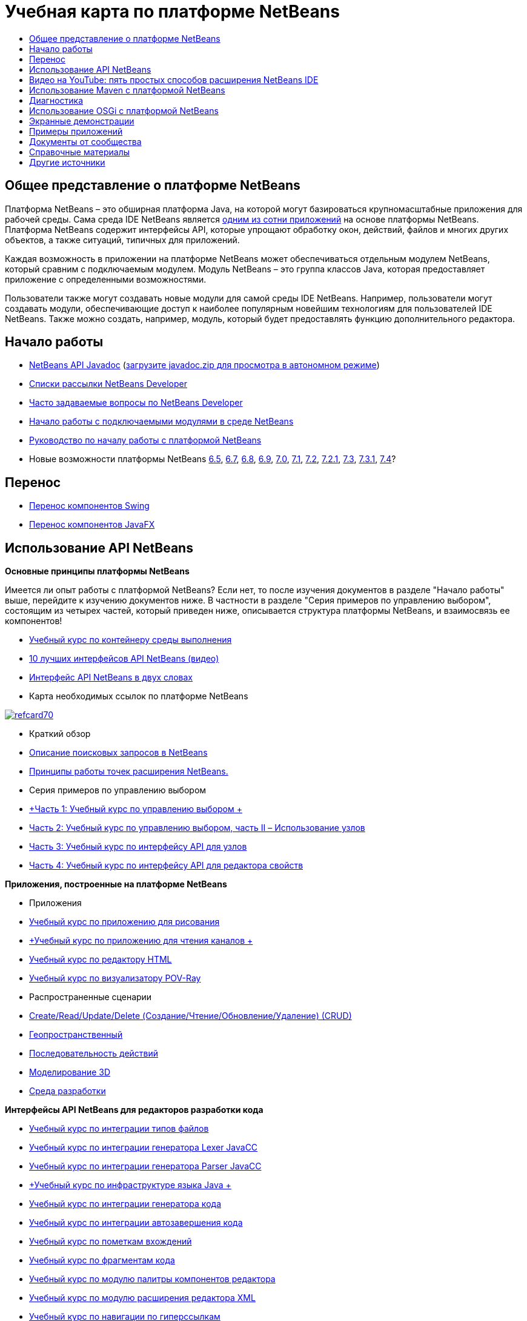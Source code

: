 // 
//     Licensed to the Apache Software Foundation (ASF) under one
//     or more contributor license agreements.  See the NOTICE file
//     distributed with this work for additional information
//     regarding copyright ownership.  The ASF licenses this file
//     to you under the Apache License, Version 2.0 (the
//     "License"); you may not use this file except in compliance
//     with the License.  You may obtain a copy of the License at
// 
//       http://www.apache.org/licenses/LICENSE-2.0
// 
//     Unless required by applicable law or agreed to in writing,
//     software distributed under the License is distributed on an
//     "AS IS" BASIS, WITHOUT WARRANTIES OR CONDITIONS OF ANY
//     KIND, either express or implied.  See the License for the
//     specific language governing permissions and limitations
//     under the License.
//

= Учебная карта по платформе NetBeans
:jbake-type: tutorial
:jbake-tags: tutorials 
:markup-in-source: verbatim,quotes,macros
:jbake-status: published
:icons: font
:syntax: true
:source-highlighter: pygments
:toc: left
:toc-title:
:description: Учебная карта по платформе NetBeans - Apache NetBeans
:keywords: Apache NetBeans, Tutorials, Учебная карта по платформе NetBeans


== Общее представление о платформе NetBeans

Платформа NetBeans – это обширная платформа Java, на которой могут базироваться крупномасштабные приложения для рабочей среды. Сама среда IDE NetBeans является link:http://platform.netbeans.org/screenshots.html[+одним из сотни приложений+] на основе платформы NetBeans. Платформа NetBeans содержит интерфейсы API, которые упрощают обработку окон, действий, файлов и многих других объектов, а также ситуаций, типичных для приложений.

Каждая возможность в приложении на платформе NetBeans может обеспечиваться отдельным модулем NetBeans, который сравним с подключаемым модулем. Модуль NetBeans – это группа классов Java, которая предоставляет приложение с определенными возможностями.

Пользователи также могут создавать новые модули для самой среды IDE NetBeans. Например, пользователи могут создавать модули, обеспечивающие доступ к наиболее популярным новейшим технологиям для пользователей IDE NetBeans. Также можно создать, например, модуль, который будет предоставлять функцию дополнительного редактора.

== Начало работы

* link:http://bits.netbeans.org/dev/javadoc/[+NetBeans API Javadoc+] (link:https://netbeans.org/downloads/zip.html[+загрузите javadoc.zip для просмотра в автономном режиме+])
* link:https://netbeans.org/projects/platform/lists/dev/archive[+Списки рассылки NetBeans Developer+]
* link:http://wiki.netbeans.org/NetBeansDeveloperFAQ[+Часто задаваемые вопросы по NetBeans Developer+]
* link:https://netbeans.apache.org/tutorials/nbm-google.html[+Начало работы с подключаемыми модулями в среде NetBeans+]
* link:https://netbeans.apache.org/tutorials/nbm-quick-start.html[+Руководство по началу работы с платформой NetBeans+]
* Новые возможности платформы NetBeans link:http://platform.netbeans.org/whatsnew/65.html[+6.5+], link:http://platform.netbeans.org/whatsnew/67.html[+6.7+], link:http://platform.netbeans.org/whatsnew/68.html[+6.8+], link:http://platform.netbeans.org/whatsnew/69.html[+6.9+], link:http://platform.netbeans.org/whatsnew/70.html[+7.0+], link:http://platform.netbeans.org/whatsnew/71.html[+7.1+], link:http://platform.netbeans.org/whatsnew/72.html[+7.2+], link:http://bits.netbeans.org/7.2.1/javadoc/apichanges.html[+7.2.1+], link:http://bits.netbeans.org/7.3/javadoc/apichanges.html[+7.3+], link:http://bits.netbeans.org/7.3.1/javadoc/apichanges.html[+7.3.1+], link:http://bits.netbeans.org/7.4/javadoc/apichanges.html[+7.4+]?

== Перенос

* link:https://netbeans.apache.org/tutorials/nbm-porting-basic.html[+Перенос компонентов Swing+]
* link:https://netbeans.apache.org/tutorials/nbm-javafx.html[+Перенос компонентов JavaFX+]

== Использование API NetBeans

*Основные принципы платформы NetBeans*

Имеется ли опыт работы с платформой NetBeans? Если нет, то после изучения документов в разделе "Начало работы" выше, перейдите к изучению документов ниже. В частности в разделе "Серия примеров по управлению выбором", состоящим из четырех частей, который приведен ниже, описывается структура платформы NetBeans, и взаимосвязь ее компонентов!

* link:https://netbeans.apache.org/tutorials/nbm-runtime-container.html[+Учебный курс по контейнеру среды выполнения+]
* link:https://netbeans.apache.org/tutorials/nbm-10-top-apis.html[+10 лучших интерфейсов API NetBeans (видео)+]
* link:http://wiki.netbeans.org/NbmIdioms[+Интерфейс API NetBeans в двух словах+]
* Карта необходимых ссылок по платформе NetBeans

image::../../images_www/screenshots/platform/refcard70.png[role="left", link="http://refcardz.dzone.com/refcardz/netbeans-platform-70"]

* Краткий обзор
* link:http://netbeans.dzone.com/articles/netbeans-lookups-explained[+Описание поисковых запросов в NetBeans+]
* link:http://netbeans.dzone.com/news/netbeans-extension-points[+Принципы работы точек расширения NetBeans.+]
* Серия примеров по управлению выбором
* link:https://netbeans.apache.org/tutorials/nbm-selection-1.html[+Часть 1: Учебный курс по управлению выбором +]
* link:https://netbeans.apache.org/tutorials/nbm-selection-2.html[+Часть 2: Учебный курс по управлению выбором, часть II – Использование узлов+]
* link:https://netbeans.apache.org/tutorials/nbm-nodesapi2.html[+Часть 3: Учебный курс по интерфейсу API для узлов+]
* link:https://netbeans.apache.org/tutorials/nbm-property-editors.html[+Часть 4: Учебный курс по интерфейсу API для редактора свойств+]

*Приложения, построенные на платформе NetBeans*

* Приложения
* link:https://netbeans.apache.org/tutorials/nbm-paintapp.html[+Учебный курс по приложению для рисования+]
* link:https://netbeans.apache.org/tutorials/nbm-feedreader.html[+Учебный курс по приложению для чтения каналов +]
* link:https://netbeans.apache.org/tutorials/nbm-htmleditor.html[+Учебный курс по редактору HTML+]
* link:https://netbeans.apache.org/tutorials/nbm-povray-1.html[+Учебный курс по визуализатору POV-Ray+]
* Распространенные сценарии
* link:https://netbeans.apache.org/tutorials/nbm-crud.html[+Create/Read/Update/Delete (Создание/Чтение/Обновление/Удаление) (CRUD)+]
* link:https://netbeans.apache.org/tutorials/nbm-geospatial.html[+Геопространственный+]
* link:https://netbeans.apache.org/tutorials/nbm-workflow.html[+Последовательность действий+]
* link:https://netbeans.apache.org/tutorials/nbm-3d.html[+Моделирование 3D+]
* link:https://netbeans.apache.org/tutorials/nbm-ide.html[+Среда разработки+]

*Интерфейсы API NetBeans для редакторов разработки кода*

* link:https://netbeans.apache.org/tutorials/nbm-filetype.html[+Учебный курс по интеграции типов файлов+]
* link:https://netbeans.apache.org/tutorials/nbm-javacc-lexer.html[+Учебный курс по интеграции генератора Lexer JavaCC+]
* link:https://netbeans.apache.org/tutorials/nbm-javacc-parser.html[+Учебный курс по интеграции генератора Parser JavaCC+]
* link:https://netbeans.apache.org/tutorials/nbm-copyfqn.html[+Учебный курс по инфраструктуре языка Java +]
* link:https://netbeans.apache.org/tutorials/nbm-code-generator.html[+Учебный курс по интеграции генератора кода+]
* link:https://netbeans.apache.org/tutorials/nbm-code-completion.html[+Учебный курс по интеграции автозавершения кода+]
* link:https://netbeans.apache.org/tutorials/nbm-mark-occurrences.html[+Учебный курс по пометкам вхождений+]
* link:https://netbeans.apache.org/tutorials/nbm-palette-api1.html[+Учебный курс по фрагментам кода+]
* link:https://netbeans.apache.org/tutorials/nbm-palette-api2.html[+Учебный курс по модулю палитры компонентов редактора+]
* link:https://netbeans.apache.org/tutorials/nbm-xmleditor.html[+Учебный курс по модулю расширения редактора XML+]
* link:https://netbeans.apache.org/tutorials/nbm-hyperlink.html[+Учебный курс по навигации по гиперссылкам+]
* link:https://netbeans.apache.org/tutorials/nbm-java-hint.html[+Учебный курс по подсказкам Java+]
* link:https://netbeans.apache.org/tutorials/nbm-code-template.html[+Учебный курс по шаблонам кода+]

*Интерфейсы API NetBeans для отображения данных*

* link:https://netbeans.apache.org/tutorials/nbm-visual_library.html[+Учебный курс по Visual Library+]
* link:https://netbeans.apache.org/tutorials/nbm-quick-start-visual.html[+Учебный курс по Visual Library для приложений Java+]
* link:http://tdamir.blogspot.com/2007/12/ddl-visualizer-visualize-sql-script.html[+Визуализация сценариев SQL с платформой NetBeans+]
* link:http://wiki.netbeans.org/VisualDatabaseExplorer[+Визуальный проводник баз данных для среды NetBeans+]
* link:http://java.dzone.com/news/how-create-visual-applications[+Процедура создания визуальных приложений, написанных на Java+]
* link:http://java.dzone.com/news/how-add-resize-functionality-v[+Процедура добавления функции изменения размера к визуальным приложениям, написанным на Java +]
* link:https://netbeans.org/community/magazine/html/04/visuallibrary.html[+Творческое использование Visual Library+]

*Прочие учебные курсы по платформе NetBeans*

_(упорядочены по алфавиту)_

* link:https://netbeans.apache.org/tutorials/nbm-filetemplates.html[+Учебный курс по созданию модулей шаблонов файлов+]
* link:https://netbeans.apache.org/tutorials/nbm-nbi.html[+Учебный курс по интеграции средства установки+]
* link:https://netbeans.apache.org/tutorials/nbm-options.html[+Учебный курс по модулю параметров окна+]
* link:https://netbeans.apache.org/tutorials/nbm-projectsamples.html[+Учебный курс по модулю добавления примера проекта+]
* link:https://netbeans.apache.org/tutorials/nbm-projectextension.html[+Учебный курс по модулю расширения типа проекта+]
* link:https://netbeans.apache.org/tutorials/nbm-projecttype.html[+Учебный курс по модулю типа проекта+]
* link:https://netbeans.apache.org/tutorials/nbm-propertyeditors-integration.html[+Учебный курс по интеграции редактора свойств+]
* link:https://netbeans.apache.org/tutorials/nbm-quick-search.html[+Учебный курс по интеграции быстрого поиска+]
* link:https://netbeans.apache.org/tutorials/nbm-ribbonbar.html[+Учебный курс по ленточной панели инструментов+]
* link:https://netbeans.apache.org/tutorials/nbm-nodesapi.html[+Учебный курс по системным свойствам модуля+]
* link:https://netbeans.apache.org/tutorials/nbm-wizard.html[+Курс по использованию модуля Wizard+]

*Командная строка*

* link:https://netbeans.apache.org/tutorials/nbm-ant.html[+Ant+]
* link:https://netbeans.apache.org/tutorials/nbm-maven-commandline.html[+Maven+]

== Видео на YouTube: пять простых способов расширения NetBeans IDE

image::../../images_www/screenshots/platform/five-easy-extend.png[role="left", link="http://www.youtube.com/watch?v=h4k5JpluJM8"]image::https://netbeans.org/images_www/v6/trails/trails-box-br.png[] image::https://netbeans.org/images_www/v6/trails/trails-box-bl.png[]image::https://netbeans.org/images_www/v6/trails/trails-box-tr.png[] image::https://netbeans.org/images_www/v6/trails/trails-box-tl.png[]

== Использование Maven с платформой NetBeans

* Введение
* link:http://wiki.netbeans.org/MavenBestPractices[+Испытанные приемы Maven в IDE NetBeans+]
* link:http://mojo.codehaus.org/nbm-maven-plugin/[+О подключаемых модулях Maven на платформе NetBeans+]
* Учебные курсы по платформе NetBeans
* link:https://netbeans.apache.org/tutorials/nbm-maven-commandline.html[+Учебный курс по командной строке Maven для платформы NetBeans+]
* link:https://netbeans.apache.org/tutorials/nbm-maven-quickstart.html[+Руководство по началу работы с платформой NetBeans с использованием Maven+]
* link:https://netbeans.apache.org/tutorials/nbm-maven-modulesingle.html[+Учебный курс по типам файлов на платформе NetBeans с использованием Maven+]
* link:https://netbeans.apache.org/tutorials/nbm-maven-modulesuite.html[+Учебный курс по выбору платформы NetBeans с использованием Maven+]
* link:https://netbeans.apache.org/tutorials/nbm-maven-crud.html[+Учебный курс по операциям CRUD на платформе NetBeans с использованием Maven+]
* Прочее
* link:http://blogs.oracle.com/geertjan/entry/mavenized_netbeans_platform_runtime_container[+Контейнер среды выполнения на платформе NetBeans с использованием Maven+]
* link:http://netbeans.dzone.com/how-create-maven-nb-project-type[+Создание пользовательских типов проектов с помощью Maven и платформы NetBeans+]
* link:http://netbeans.dzone.com/nb-how-create-javahelp-mavenized[+Создание JavaHelp с помощью Maven и платформы NetBeans+]
* link:http://netbeans.dzone.com/videos/screencast-maven-and-netbeans[+Экранная демонстрация: Maven и платформа NetBeans+]

== Диагностика

* link:https://netbeans.apache.org/tutorials/nbm-test.html[+Учебный курс по инфраструктуре тестирования платформы NetBeans+]
* link:https://netbeans.apache.org/tutorials/nbm-gesture.html[+Учебный курс по инфраструктуре набора жестов для платформы NetBeans+]

== Использование OSGi с платформой NetBeans

* link:https://netbeans.apache.org/tutorials/nbm-osgi-quickstart.html[+Руководство по началу работы с платформой NetBeans с использованием OSGi+]
* link:https://netbeans.apache.org/tutorials/nbm-emf.html[+Руководство по интеграцию EMF платформы NetBeans+]

== Экранные демонстрации

* link:http://netbeans.dzone.com/videos/free-netbeans-platform-crash[+Видео: бесплатный ускоренный курс по работе с платформой NetBeans+]
* link:https://netbeans.apache.org/tutorials/nbm-10-top-apis.html[+Видео: 10 лучших интерфейсов API NetBeans+]

== Примеры приложений

* link:http://apress.com/book/downloadfile/4393[+Примеры из книги "Полное руководство по платформе NetBeans"+]
* link:https://netbeans.org/kb/samples/feedreader.html?me=6&su=1[+Приложение для чтения каналов RSS+]
* link:https://netbeans.org/kb/samples/paint-application.html?me=6&su=2[+Приложение для рисования+]

== Документы от сообщества

* link:http://wiki.netbeans.org/wiki/view/VisualDatabaseExplorer[+Визуальный проводник баз данных для среды NetBeans+], Тони Эппл (Toni Epple)
* link:http://tdamir.blogspot.com/2007/12/ddl-visualizer-visualize-sql-script.html[+DDL Visualizer: визуализация сценария SQL с помощью NetBeans+], Дамир Тесанович (Damir Tesanovic)
* link:http://blogs.kiyut.com/tonny/2007/10/18/customize-netbeans-platform-splash-screen-and-about-dialog/[+Настройка экрана заставки и диалогового окна с информацией о приложении+], Тони Кохар (Tonny Kohar)
* link:http://wiki.netbeans.org/wiki/view/AddingMRUList[+Создание списка последних использованных файлов+], Тони Кохар (Tonny Kohar)
* link:http://wiki.netbeans.org/wiki/view/TranslateNetbeansModule[+Перевод модуля NetBeans+], Мишель Грачиано (Michel Graciano)
* link:http://netbeans.dzone.com/tips/quickstart-guide-language-supp[+Быстрый запуск: создание инструментов работы с языками в IDE NetBeans+] (автор Джорди Р. (Jordi R.)) Cardona

== Справочные материалы

*Официальные справочные материалы по платформе NetBeans*

* link:http://bits.netbeans.org/dev/javadoc/index.html[+Документация Javadoc по интерфейсам API в среде NetBeans+]
* link:http://bits.netbeans.org/dev/javadoc/org-openide-modules/org/openide/modules/doc-files/api.html[+Системный интерфейс API для модулей+]

* link:http://bits.netbeans.org/dev/javadoc/org-openide-windows/org/openide/windows/doc-files/api.html[+Системный интерфейс API для окон+]

* link:http://bits.netbeans.org/dev/javadoc/org-openide-filesystems/org/openide/filesystems/doc-files/api.html[+Интерфейс API для файловых систем+]

* link:http://bits.netbeans.org/dev/javadoc/org-openide-loaders/org/openide/loaders/doc-files/api.html[+Интерфейс API для систем данных+]

* link:http://bits.netbeans.org/dev/javadoc/org-openide-nodes/org/openide/nodes/doc-files/api.html[+Интерфейс API для узлов+]

* link:http://bits.netbeans.org/dev/javadoc/org-openide-explorer/org/openide/explorer/doc-files/api.html[+Интерфейс API для обозревателя+]

* link:http://bits.netbeans.org/dev/javadoc/org-openide-explorer/org/openide/explorer/doc-files/propertyViewCustomization.html[+Настройка таблицы стилей+]

* link:http://bits.netbeans.org/dev/javadoc/org-netbeans-api-visual/org/netbeans/api/visual/widget/doc-files/documentation.html[+Интерфейс API для визуальной библиотеки+]

* link:http://bits.netbeans.org/netbeans/trunk/javadoc/org-openide-util/org/openide/util/doc-files/api.html[+Интерфейс API для средств+]

* link:http://bits.netbeans.org/dev/javadoc/layers.html[+Описание регистрации слоев в интерфейсах API среды NetBeans+]
* link:http://bits.netbeans.org/dev/javadoc/apichanges.html[+Последние изменения в интерфейсе API NetBeans+]

== Другие источники

*Статьи сетевого журнала*

* link:http://java.sun.com/developer/technicalArticles/javase/extensible/index.html[+Создание расширяемых приложений с помощью платформы Java+]
* link:http://java.dzone.com/news/how-create-pluggable-photo-alb[+Процедура создания подключаемого фотоальбома на Java+]
* link:https://netbeans.org/community/magazine/html/04/maven.html[+Разработка платформы NetBeans с помощью Maven и Mevenide+]

*Блоги по платформе NetBeans*

* link:http://blogs.oracle.com/geertjan[+Геерт-Ян Виленга (Geertjan Wielenga)+], link:http://eppleton.com/blog/[+Тони Эппл (Toni Epple)+], link:http://www.aljoscha-rittner.de/blog/[+Алёша Риттнер (Aljoscha Rittner) (Германия)+], link:http://blogs.oracle.com/scblog[+Сандип Читейл (Sandip Chitale)+], link:http://blogs.oracle.com/jglick[+Джесси Глик (Jesse Glick)+], link:http://weblogs.java.net/blog/timboudreau/[+Тим Будро (Tim Boudreau)+], link:http://blogs.kiyut.com/tonny/[+Тонни Кохар (Tonny Kohar)+].

*Книги по платформе NetBeans*

* link:http://www.apress.com/9781430241010[+"Полное руководство по платформе NetBeans 7"+]
* link:https://www.packtpub.com/netbeans-platform-6-9-developers-guide/book[+Руководство разработчика по платформе NetBeans 6.9+]
* link:http://www.apress.com/9781430224174[+"Полное руководство по платформе NetBeans 6.5"+]
* link:http://www.amazon.com/Rich-Client-Programming-Plugging-NetBeans/dp/0132354802[+"Программирование функционально насыщенных клиентских приложений: подключение к платформе NetBeans"+]
